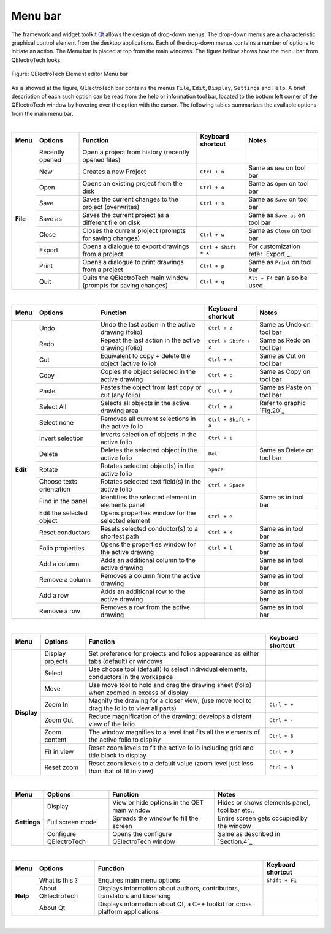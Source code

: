 .. _en/element/elementeditor/interface/menubar

Menu bar
========

The framework and widget toolkit `Qt`_ allows the design of drop-down menus. The drop-down menus 
are a characteristic graphical control element from the desktop applications. Each of the drop-down 
menus contains a number of options to initiate an action. The Menu bar is placed at top from the main 
windows. The figure bellow shows how the menu bar from QElectroTech looks.

.. figure:: graphics/qet_elementeditor_menu.png
   :align: center

   Figure: QElectroTech Element editor Menu bar

As is showed at the figure, QElectroTech bar contains the menus ``File``, ``Edit``, ``Display``, 
``Settings`` and ``Help``. A brief description of each such option can be read from the help 
or information tool bar, located to the bottom left corner of the QElectroTech 
window by hovering over the option with the cursor. The following tables summarizes the available 
options from the main menu bar.

|

+------------+------------------+------------------------------------------------------------------+---------------------------+------------------------------------+
| Menu       | Options          | Function                                                         | Keyboard shortcut         | Notes                              |
+============+==================+==================================================================+===========================+====================================+
| **File**   | Recently opened  | Open a project from history (recently opened files)              |                           |                                    |
+            +------------------+------------------------------------------------------------------+---------------------------+------------------------------------+
|            | New              | Creates a new Project                                            |   ``Ctrl + n``            | Same as ``New`` on tool bar        |
+            +------------------+------------------------------------------------------------------+---------------------------+------------------------------------+
|            | Open             | Opens an existing project from the disk                          |   ``Ctrl + o``            | Same as ``Open`` on tool bar       |
+            +------------------+------------------------------------------------------------------+---------------------------+------------------------------------+
|            | Save             | Saves the current changes to the project (overwrites)            |   ``Ctrl + s``            |  Same as ``Save`` on tool bar      |
+            +------------------+------------------------------------------------------------------+---------------------------+------------------------------------+
|            | Save as          | Saves the current project as a different file on disk            |                           |  Same as ``Save as`` on tool bar   |
+            +------------------+------------------------------------------------------------------+---------------------------+------------------------------------+
|            | Close            | Closes the current project (prompts for saving changes)          |   ``Ctrl + w``            |  Same as ``Close`` on tool bar     |
+            +------------------+------------------------------------------------------------------+---------------------------+------------------------------------+
|            | Export           |  Opens a dialogue to export drawings from a project              |   ``Ctrl + Shift + x``    |  For customization refer `Export`_ | 
+            +------------------+------------------------------------------------------------------+---------------------------+------------------------------------+
|            | Print            |  Opens a dialogue to print drawings from a project               |   ``Ctrl + p``            |  Same as ``Print`` on tool bar     |
+            +------------------+------------------------------------------------------------------+---------------------------+------------------------------------+
|            | Quit             |  Quits the QElectroTech main window (prompts for saving changes) |   ``Ctrl + q``            |  ``Alt + F4`` can also be used     |
+------------+------------------+------------------------------------------------------------------+---------------------------+------------------------------------+

|

+--------------+-------------------------------------------+------------------------------------------------------+---------------------------+----------------------------+
| Menu         | Options                                   | Function                                             | Keyboard shortcut         | Notes                      |
+==============+===========================================+======================================================+===========================+============================+
| **Edit**     |  Undo                                     | Undo the last action in the active drawing (folio)   |  ``Ctrl + z``             | Same as Undo on tool bar   |
+              +-------------------------------------------+------------------------------------------------------+---------------------------+----------------------------+
|              |  Redo                                     | Repeat the last action in the active drawing (folio) |  ``Ctrl + Shift + z``     | Same as Redo on tool bar   |
+              +-------------------------------------------+------------------------------------------------------+---------------------------+----------------------------+
|              |  Cut                                      | Equivalent to copy + delete the object (active folio)|  ``Ctrl + x``             | Same as Cut on tool bar    |
+              +-------------------------------------------+------------------------------------------------------+---------------------------+----------------------------+
|              |  Copy                                     | Copies the object selected in the active drawing     |  ``Ctrl + c``             | Same as Copy on tool bar   |
+              +-------------------------------------------+------------------------------------------------------+---------------------------+----------------------------+
|              |  Paste                                    | Pastes the object from last copy or cut (any folio)  |  ``Ctrl + v``             | Same as Paste on tool bar  |
+              +-------------------------------------------+------------------------------------------------------+---------------------------+----------------------------+
|              |  Select All                               | Selects all objects in the active drawing area       |  ``Ctrl + a``             | Refer to graphic `Fig.20`_ |
+              +-------------------------------------------+------------------------------------------------------+---------------------------+----------------------------+
|              |  Select none                              | Removes all current selections in the active folio   |  ``Ctrl + Shift + a``     |                            |
+              +-------------------------------------------+------------------------------------------------------+---------------------------+----------------------------+
|              |  Invert selection                         | Inverts selection of objects in the active folio     |  ``Ctrl + i``             |                            |
+              +-------------------------------------------+------------------------------------------------------+---------------------------+----------------------------+
|              |  Delete                                   | Deletes the selected object in the active folio      |  ``Del``                  | Same as Delete on tool bar |
+              +-------------------------------------------+------------------------------------------------------+---------------------------+----------------------------+
|              |  Rotate                                   | Rotates selected object(s) in the active folio       |  ``Space``                |                            |
+              +-------------------------------------------+------------------------------------------------------+---------------------------+----------------------------+
|              |  Choose texts orientation                 | Rotates selected text field(s) in the active folio   |  ``Ctrl + Space``         |                            |
+              +-------------------------------------------+------------------------------------------------------+---------------------------+----------------------------+
|              |  Find in the panel                        | Identifies the selected element in elements panel    |                           | Same as in tool bar        |
+              +-------------------------------------------+------------------------------------------------------+---------------------------+----------------------------+
|              |  Edit the selected object                 | Opens properties window for the selected element     |  ``Ctrl + e``             |                            |
+              +-------------------------------------------+------------------------------------------------------+---------------------------+----------------------------+
|              |  Reset conductors                         | Resets selected conductor(s) to a shortest path      |  ``Ctrl + k``             | Same as in tool bar        |
+              +-------------------------------------------+------------------------------------------------------+---------------------------+----------------------------+
|              |  Folio properties                         | Opens the properties window for the active drawing   |  ``Ctrl + l``             | Same as in tool bar        |
+              +-------------------------------------------+------------------------------------------------------+---------------------------+----------------------------+
|              |  Add a column                             | Adds an additional column to the active drawing      |                           | Same as in tool bar        |
+              +-------------------------------------------+------------------------------------------------------+---------------------------+----------------------------+
|              |  Remove a column                          | Removes a column from the active drawing             |                           | Same as in tool bar        |
+              +-------------------------------------------+------------------------------------------------------+---------------------------+----------------------------+
|              |  Add a row                                | Adds an additional row to the active drawing         |                           | Same as in tool bar        |
+              +-------------------------------------------+------------------------------------------------------+---------------------------+----------------------------+
|              |  Remove a row                             | Removes a row from the active drawing                |                           | Same as in tool bar        |
+--------------+-------------------------------------------+------------------------------------------------------+---------------------------+----------------------------+

|

+----------------+--------------------------------+--------------------------------------------------------------------------------------------+------------------------+
| Menu           | Options                        | Function                                                                                   | Keyboard shortcut      |
+================+================================+============================================================================================+========================+
| **Display**    | Display projects               | Set preference for projects and folios appearance as either tabs (default) or windows      |                        |
+                +--------------------------------+--------------------------------------------------------------------------------------------+------------------------+
|                | Select                         | Use choose tool (default) to select individual elements, conductors in the workspace       |                        |
+                +--------------------------------+--------------------------------------------------------------------------------------------+------------------------+
|                | Move                           | Use move tool to hold and drag the drawing sheet (folio) when zoomed in excess of display  |                        |
+                +--------------------------------+--------------------------------------------------------------------------------------------+------------------------+
|                | Zoom In                        | Magnify the drawing for a closer view; (use move tool to drag the folio to view all parts) |  ``Ctrl + +``          |
+                +--------------------------------+--------------------------------------------------------------------------------------------+------------------------+
|                | Zoom Out                       | Reduce magnification of the drawing; develops a distant view of the folio                  |  ``Ctrl + -``          |
+                +--------------------------------+--------------------------------------------------------------------------------------------+------------------------+
|                | Zoom content                   | The window magnifies to a level that fits all the elements of the active folio to display  |  ``Ctrl + 8``          |
+                +--------------------------------+--------------------------------------------------------------------------------------------+------------------------+
|                | Fit in view                    | Reset zoom levels to fit the active folio including grid and title block to display        |  ``Ctrl + 9``          |
+                +--------------------------------+--------------------------------------------------------------------------------------------+------------------------+
|                | Reset zoom                     | Reset zoom levels to a default value (zoom level just less than that of fit in view)       |  ``Ctrl + 0``          |
+----------------+--------------------------------+--------------------------------------------------------------------------------------------+------------------------+

|

+---------------+--------------------------------+-------------------------------------------------+--------------------------------------------------+
| Menu          | Options                        | Function                                        | Notes                                            |
+===============+================================+=================================================+==================================================+
| **Settings**  | Display                        | View or hide options in the QET main window     | Hides or shows elements panel, tool bar etc.,    |
+               +--------------------------------+-------------------------------------------------+--------------------------------------------------+
|               | Full screen mode               | Spreads the window to fill the screen           | Entire screen gets occupied by the window        |
+               +--------------------------------+-------------------------------------------------+--------------------------------------------------+
|               | Configure QElectroTech         | Opens the configure QElectroTech window         | Same as described in `Section.4`_                |
+---------------+--------------------------------+-------------------------------------------------+--------------------------------------------------+

|

+---------------+--------------------------------+-----------------------------------------------------------------------------+---------------------------+
| Menu          | Options                        | Function                                                                    | Keyboard shortcut         |
+===============+================================+=============================================================================+===========================+
| **Help**      | What is this ?                 | Enquires main menu options                                                  | ``Shift + F1``            | 
+               +--------------------------------+-----------------------------------------------------------------------------+---------------------------+
|               | About QElectroTech             | Displays information about authors, contributors, translators and Licensing |                           |
+               +--------------------------------+-----------------------------------------------------------------------------+---------------------------+
|               | About Qt                       | Displays information about Qt, a C++ toolkit for cross platform applications|                           |
+---------------+--------------------------------+-----------------------------------------------------------------------------+---------------------------+

|

.. _Qt: https://www.qt.io/
